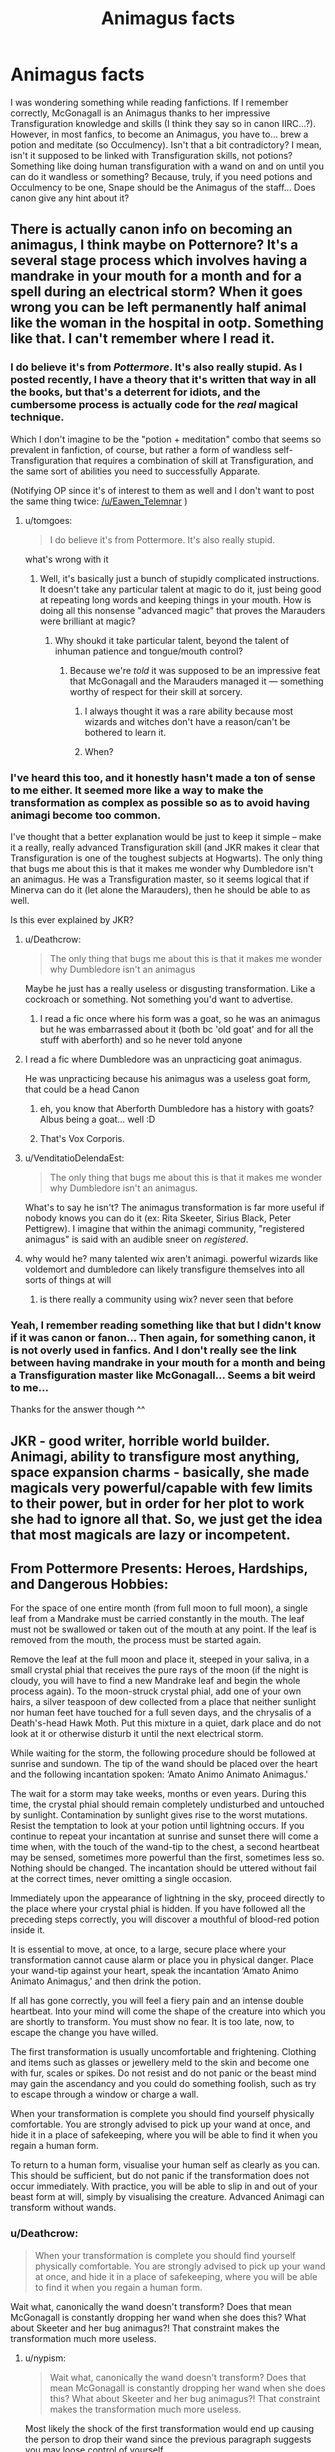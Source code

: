 #+TITLE: Animagus facts

* Animagus facts
:PROPERTIES:
:Author: Eawen_Telemnar
:Score: 3
:DateUnix: 1542488320.0
:DateShort: 2018-Nov-18
:FlairText: Discussion
:END:
I was wondering something while reading fanfictions. If I remember correctly, McGonagall is an Animagus thanks to her impressive Transfiguration knowledge and skills (I think they say so in canon IIRC...?). However, in most fanfics, to become an Animagus, you have to... brew a potion and meditate (so Occulmency). Isn't that a bit contradictory? I mean, isn't it supposed to be linked with Transfiguration skills, not potions? Something like doing human transfiguration with a wand on and on until you can do it wandless or something? Because, truly, if you need potions and Occulmency to be one, Snape should be the Animagus of the staff... Does canon give any hint about it?


** There is actually canon info on becoming an animagus, I think maybe on Potternore? It's a several stage process which involves having a mandrake in your mouth for a month and for a spell during an electrical storm? When it goes wrong you can be left permanently half animal like the woman in the hospital in ootp. Something like that. I can't remember where I read it.
:PROPERTIES:
:Author: FloreatCastellum
:Score: 8
:DateUnix: 1542488478.0
:DateShort: 2018-Nov-18
:END:

*** I do believe it's from /Pottermore/. It's also really stupid. As I posted recently, I have a theory that it's written that way in all the books, but that's a deterrent for idiots, and the cumbersome process is actually code for the /real/ magical technique.

Which I don't imagine to be the "potion + meditation" combo that seems so prevalent in fanfiction, of course, but rather a form of wandless self-Transfiguration that requires a combination of skill at Transfiguration, and the same sort of abilities you need to successfully Apparate.

(Notifying OP since it's of interest to them as well and I don't want to post the same thing twice: [[/u/Eawen_Telemnar]] )
:PROPERTIES:
:Author: Achille-Talon
:Score: 8
:DateUnix: 1542489763.0
:DateShort: 2018-Nov-18
:END:

**** u/tomgoes:
#+begin_quote
  I do believe it's from Pottermore. It's also really stupid.
#+end_quote

what's wrong with it
:PROPERTIES:
:Author: tomgoes
:Score: 1
:DateUnix: 1542493535.0
:DateShort: 2018-Nov-18
:END:

***** Well, it's basically just a bunch of stupidly complicated instructions. It doesn't take any particular talent at magic to do it, just being good at repeating long words and keeping things in your mouth. How is doing all this nonsense "advanced magic" that proves the Marauders were brilliant at magic?
:PROPERTIES:
:Author: Achille-Talon
:Score: 11
:DateUnix: 1542494439.0
:DateShort: 2018-Nov-18
:END:

****** Why shoukd it take particular talent, beyond the talent of inhuman patience and tongue/mouth control?
:PROPERTIES:
:Author: richardwhereat
:Score: 1
:DateUnix: 1542502516.0
:DateShort: 2018-Nov-18
:END:

******* Because we're /told/ it was supposed to be an impressive feat that McGonagall and the Marauders managed it --- something worthy of respect for their skill at sorcery.
:PROPERTIES:
:Author: Achille-Talon
:Score: 6
:DateUnix: 1542535081.0
:DateShort: 2018-Nov-18
:END:

******** I always thought it was a rare ability because most wizards and witches don't have a reason/can't be bothered to learn it.
:PROPERTIES:
:Author: Raesong
:Score: 2
:DateUnix: 1542545050.0
:DateShort: 2018-Nov-18
:END:


******** When?
:PROPERTIES:
:Author: richardwhereat
:Score: 1
:DateUnix: 1542536280.0
:DateShort: 2018-Nov-18
:END:


*** I've heard this too, and it honestly hasn't made a ton of sense to me either. It seemed more like a way to make the transformation as complex as possible so as to avoid having animagi become too common.

I've thought that a better explanation would be just to keep it simple -- make it a really, really advanced Transfiguration skill (and JKR makes it clear that Transfiguration is one of the toughest subjects at Hogwarts). The only thing that bugs me about this is that it makes me wonder why Dumbledore isn't an animagus. He was a Transfiguration master, so it seems logical that if Minerva can do it (let alone the Marauders), then he should be able to as well.

Is this ever explained by JKR?
:PROPERTIES:
:Score: 4
:DateUnix: 1542489756.0
:DateShort: 2018-Nov-18
:END:

**** u/Deathcrow:
#+begin_quote
  The only thing that bugs me about this is that it makes me wonder why Dumbledore isn't an animagus
#+end_quote

Maybe he just has a really useless or disgusting transformation. Like a cockroach or something. Not something you'd want to advertise.
:PROPERTIES:
:Author: Deathcrow
:Score: 7
:DateUnix: 1542503167.0
:DateShort: 2018-Nov-18
:END:

***** I read a fic once where his form was a goat, so he was an animagus but he was embarrassed about it (both bc 'old goat' and for all the stuff with aberforth) and so he never told anyone
:PROPERTIES:
:Author: elephantasmagoric
:Score: 1
:DateUnix: 1542609057.0
:DateShort: 2018-Nov-19
:END:


**** I read a fic where Dumbledore was an unpracticing goat animagus.

He was unpracticing because his animagus was a useless goat form, that could be a head Canon
:PROPERTIES:
:Score: 3
:DateUnix: 1542510208.0
:DateShort: 2018-Nov-18
:END:

***** eh, you know that Aberforth Dumbledore has a history with goats? Albus being a goat... well :D
:PROPERTIES:
:Score: 2
:DateUnix: 1542540300.0
:DateShort: 2018-Nov-18
:END:


***** That's Vox Corporis.
:PROPERTIES:
:Author: rohan62442
:Score: 1
:DateUnix: 1542559520.0
:DateShort: 2018-Nov-18
:END:


**** u/VenditatioDelendaEst:
#+begin_quote
  The only thing that bugs me about this is that it makes me wonder why Dumbledore isn't an animagus.
#+end_quote

What's to say he isn't? The animagus transformation is far more useful if nobody knows you can do it (ex: Rita Skeeter, Sirius Black, Peter Pettigrew). I imagine that within the animagi community, "registered animagus" is said with an audible sneer on /registered/.
:PROPERTIES:
:Author: VenditatioDelendaEst
:Score: 2
:DateUnix: 1543034351.0
:DateShort: 2018-Nov-24
:END:


**** why would he? many talented wix aren't animagi. powerful wizards like voldemort and dumbledore can likely transfigure themselves into all sorts of things at will
:PROPERTIES:
:Author: tomgoes
:Score: 1
:DateUnix: 1542492839.0
:DateShort: 2018-Nov-18
:END:

***** is there really a community using wix? never seen that before
:PROPERTIES:
:Author: natus92
:Score: 1
:DateUnix: 1542556570.0
:DateShort: 2018-Nov-18
:END:


*** Yeah, I remember reading something like that but I didn't know if it was canon or fanon... Then again, for something canon, it is not overly used in fanfics. And I don't really see the link between having mandrake in your mouth for a month and being a Transfiguration master like McGonagall... Seems a bit weird to me...

Thanks for the answer though ^^
:PROPERTIES:
:Author: Eawen_Telemnar
:Score: 1
:DateUnix: 1542489432.0
:DateShort: 2018-Nov-18
:END:


** JKR - good writer, horrible world builder. Animagi, ability to transfigure most anything, space expansion charms - basically, she made magicals very powerful/capable with few limits to their power, but in order for her plot to work she had to ignore all that. So, we just get the idea that most magicals are lazy or incompetent.
:PROPERTIES:
:Author: 4wallsandawindow
:Score: 5
:DateUnix: 1542505184.0
:DateShort: 2018-Nov-18
:END:


** From Pottermore Presents: Heroes, Hardships, and Dangerous Hobbies:

For the space of one entire month (from full moon to full moon), a single leaf from a Mandrake must be carried constantly in the mouth. The leaf must not be swallowed or taken out of the mouth at any point. If the leaf is removed from the mouth, the process must be started again.

Remove the leaf at the full moon and place it, steeped in your saliva, in a small crystal phial that receives the pure rays of the moon (if the night is cloudy, you will have to find a new Mandrake leaf and begin the whole process again). To the moon-struck crystal phial, add one of your own hairs, a silver teaspoon of dew collected from a place that neither sunlight nor human feet have touched for a full seven days, and the chrysalis of a Death's-head Hawk Moth. Put this mixture in a quiet, dark place and do not look at it or otherwise disturb it until the next electrical storm.

While waiting for the storm, the following procedure should be followed at sunrise and sundown. The tip of the wand should be placed over the heart and the following incantation spoken: ‘Amato Animo Animato Animagus.'

The wait for a storm may take weeks, months or even years. During this time, the crystal phial should remain completely undisturbed and untouched by sunlight. Contamination by sunlight gives rise to the worst mutations. Resist the temptation to look at your potion until lightning occurs. If you continue to repeat your incantation at sunrise and sunset there will come a time when, with the touch of the wand-tip to the chest, a second heartbeat may be sensed, sometimes more powerful than the first, sometimes less so. Nothing should be changed. The incantation should be uttered without fail at the correct times, never omitting a single occasion.

Immediately upon the appearance of lightning in the sky, proceed directly to the place where your crystal phial is hidden. If you have followed all the preceding steps correctly, you will discover a mouthful of blood-red potion inside it.

It is essential to move, at once, to a large, secure place where your transformation cannot cause alarm or place you in physical danger. Place your wand-tip against your heart, speak the incantation ‘Amato Animo Animato Animagus,' and then drink the potion.

If all has gone correctly, you will feel a fiery pain and an intense double heartbeat. Into your mind will come the shape of the creature into which you are shortly to transform. You must show no fear. It is too late, now, to escape the change you have willed.

The first transformation is usually uncomfortable and frightening. Clothing and items such as glasses or jewellery meld to the skin and become one with fur, scales or spikes. Do not resist and do not panic or the beast mind may gain the ascendancy and you could do something foolish, such as try to escape through a window or charge a wall.

When your transformation is complete you should find yourself physically comfortable. You are strongly advised to pick up your wand at once, and hide it in a place of safekeeping, where you will be able to find it when you regain a human form.

To return to a human form, visualise your human self as clearly as you can. This should be sufficient, but do not panic if the transformation does not occur immediately. With practice, you will be able to slip in and out of your beast form at will, simply by visualising the creature. Advanced Animagi can transform without wands.
:PROPERTIES:
:Author: tomgoes
:Score: 3
:DateUnix: 1542493652.0
:DateShort: 2018-Nov-18
:END:

*** u/Deathcrow:
#+begin_quote
  When your transformation is complete you should find yourself physically comfortable. You are strongly advised to pick up your wand at once, and hide it in a place of safekeeping, where you will be able to find it when you regain a human form.
#+end_quote

Wait what, canonically the wand doesn't transform? Does that mean McGonagall is constantly dropping her wand when she does this? What about Skeeter and her bug animagus?! That constraint makes the transformation much more useless.
:PROPERTIES:
:Author: Deathcrow
:Score: 6
:DateUnix: 1542503392.0
:DateShort: 2018-Nov-18
:END:

**** u/nypism:
#+begin_quote
  Wait what, canonically the wand doesn't transform? Does that mean McGonagall is constantly dropping her wand when she does this? What about Skeeter and her bug animagus?! That constraint makes the transformation much more useless.
#+end_quote

Most likely the shock of the first transformation would end up causing the person to drop their wand since the previous paragraph suggests you may loose control of yourself.
:PROPERTIES:
:Author: nypism
:Score: 1
:DateUnix: 1542567200.0
:DateShort: 2018-Nov-18
:END:

***** Oh okay, what about duct tape?
:PROPERTIES:
:Author: Deathcrow
:Score: 1
:DateUnix: 1542582938.0
:DateShort: 2018-Nov-19
:END:

****** I'm pretty sure most wizards aren't familiar with duct tape.
:PROPERTIES:
:Author: ParanoidDrone
:Score: 1
:DateUnix: 1542643928.0
:DateShort: 2018-Nov-19
:END:

******* Oh right how silly of me. How about a price of yarn?
:PROPERTIES:
:Author: Deathcrow
:Score: 2
:DateUnix: 1542645953.0
:DateShort: 2018-Nov-19
:END:

******** /shrug/

The thing to remember is that Hermione was right in PS: Most wizards don't have an ounce of logic.
:PROPERTIES:
:Author: ParanoidDrone
:Score: 1
:DateUnix: 1542646169.0
:DateShort: 2018-Nov-19
:END:


** I prefer Vox Corporis' take on the animagus transformation.

In the first stage, which is also the longest and the most difficult, you enter into a meditative state in order to get in touch with nature and in this state, you magically identify 'tokens' (leaves, sticks, grass, hair etc) which you feel a connection to, and collect them.

Once you have sufficient tokens, you prepare a potion using them. Then, on a full moon night, a ritual is performed using the potion and the tokens in order to induce your first transformation.

Most wizards and witches fail in the first stage itself. It is hinted that ignoring your actual tokens or forcing unrelated items as tokens can have bad consequences.
:PROPERTIES:
:Author: rohan62442
:Score: 1
:DateUnix: 1542559433.0
:DateShort: 2018-Nov-18
:END:
